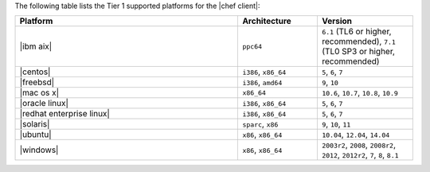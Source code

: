 .. The contents of this file are included in multiple topics.
.. This file should not be changed in a way that hinders its ability to appear in multiple documentation sets. 

The following table lists the Tier 1 supported platforms for the |chef client|:

.. list-table::
   :widths: 280 100 120
   :header-rows: 1
 
   * - Platform
     - Architecture
     - Version
   * - |ibm aix|
     - ``ppc64``
     - ``6.1`` (TL6 or higher, recommended), ``7.1`` (TL0 SP3 or higher, recommended)
   * - |centos|
     - ``i386``, ``x86_64``
     - ``5``, ``6``, ``7``
   * - |freebsd|
     - ``i386``, ``amd64``
     - ``9``, ``10``
   * - |mac os x|
     - ``x86_64``
     - ``10.6``, ``10.7``, ``10.8``, ``10.9``
   * - |oracle linux|
     - ``i386``, ``x86_64``
     - ``5``, ``6``, ``7``
   * - |redhat enterprise linux|
     - ``i386``, ``x86_64``
     - ``5``, ``6``, ``7``
   * - |solaris|
     - ``sparc``, ``x86``
     - ``9``, ``10``, ``11``
   * - |ubuntu|
     - ``x86``, ``x86_64``
     - ``10.04``, ``12.04``, ``14.04``
   * - |windows|
     - ``x86``, ``x86_64``
     - ``2003r2``, ``2008``, ``2008r2``, ``2012``, ``2012r2``, ``7``, ``8``, ``8.1``
